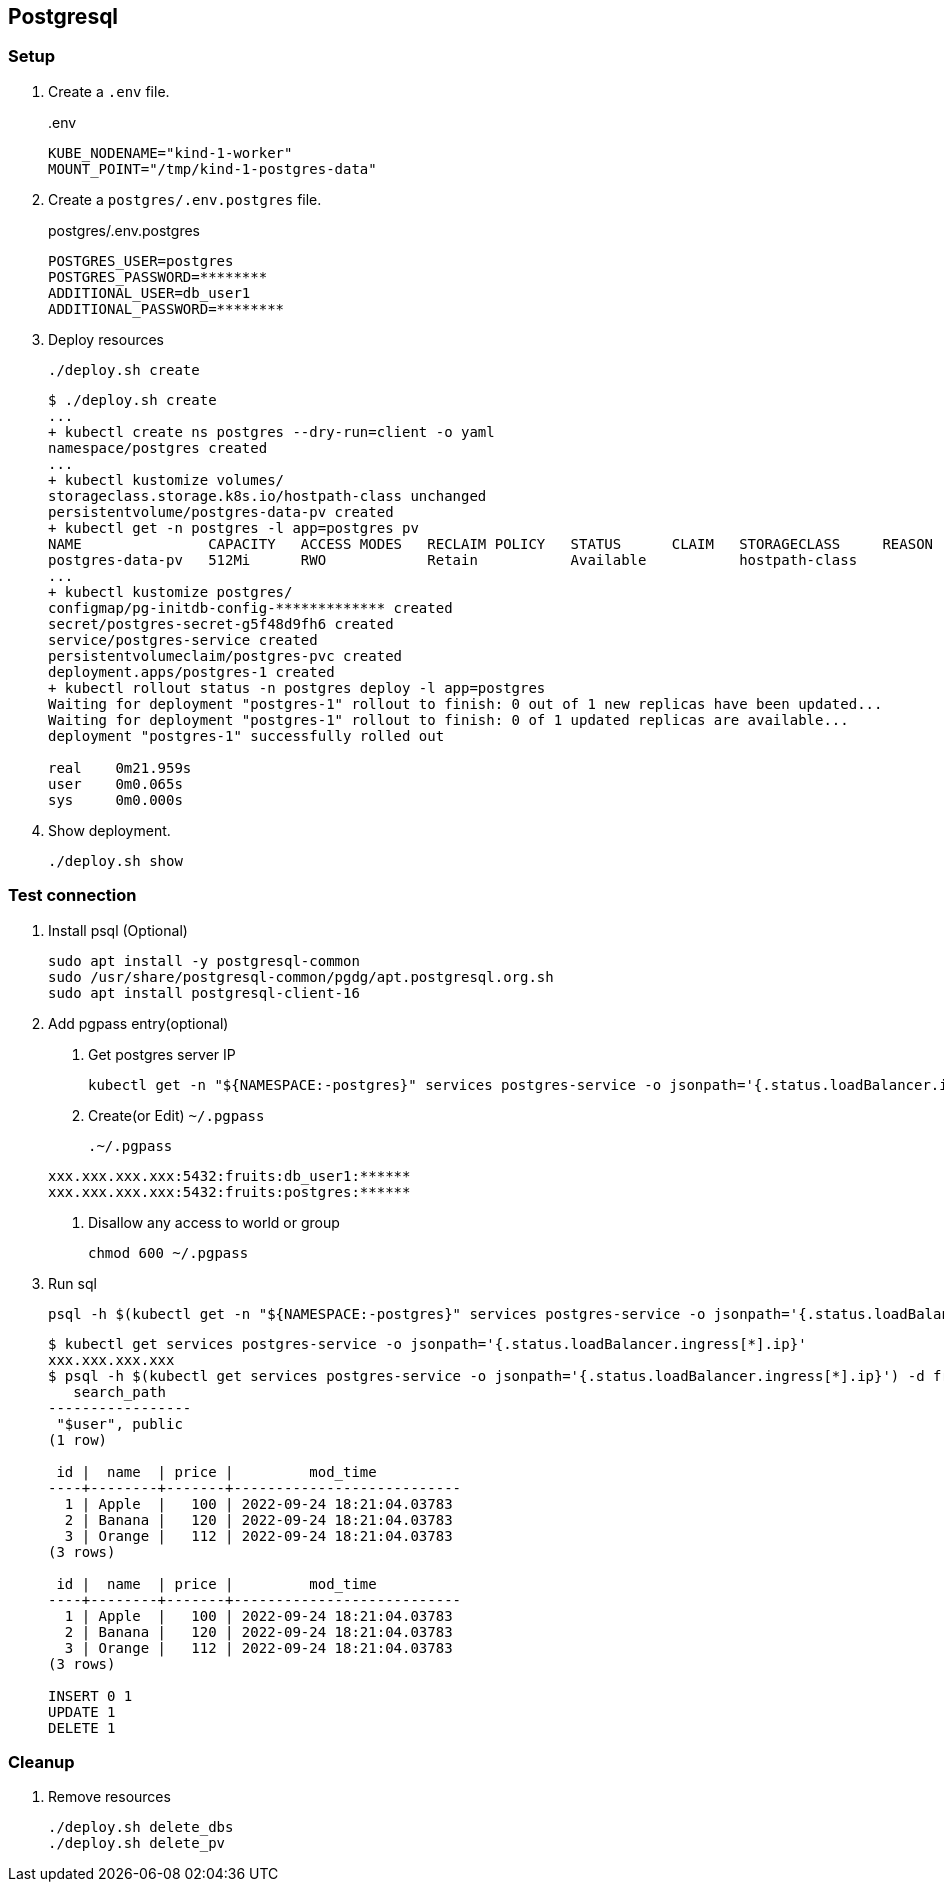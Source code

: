 == Postgresql

=== Setup

. Create a `.env` file.
+
[source,shell]
..env
----
KUBE_NODENAME="kind-1-worker"
MOUNT_POINT="/tmp/kind-1-postgres-data"
----

. Create a `postgres/.env.postgres` file.
+
[source,shell]
.postgres/.env.postgres
----
POSTGRES_USER=postgres
POSTGRES_PASSWORD=********
ADDITIONAL_USER=db_user1
ADDITIONAL_PASSWORD=********
----

. Deploy resources
+
[source,shell]
----
./deploy.sh create
----
+
[source,console]
----
$ ./deploy.sh create
...
+ kubectl create ns postgres --dry-run=client -o yaml
namespace/postgres created
...
+ kubectl kustomize volumes/
storageclass.storage.k8s.io/hostpath-class unchanged
persistentvolume/postgres-data-pv created
+ kubectl get -n postgres -l app=postgres pv
NAME               CAPACITY   ACCESS MODES   RECLAIM POLICY   STATUS      CLAIM   STORAGECLASS     REASON   AGE
postgres-data-pv   512Mi      RWO            Retain           Available           hostpath-class            0s
...
+ kubectl kustomize postgres/
configmap/pg-initdb-config-************* created
secret/postgres-secret-g5f48d9fh6 created
service/postgres-service created
persistentvolumeclaim/postgres-pvc created
deployment.apps/postgres-1 created
+ kubectl rollout status -n postgres deploy -l app=postgres
Waiting for deployment "postgres-1" rollout to finish: 0 out of 1 new replicas have been updated...
Waiting for deployment "postgres-1" rollout to finish: 0 of 1 updated replicas are available...
deployment "postgres-1" successfully rolled out

real    0m21.959s
user    0m0.065s
sys     0m0.000s
----

. Show deployment.
+
[source,shell]
----
./deploy.sh show
----

=== Test connection

. Install psql (Optional)
+
[source,shell]
----
sudo apt install -y postgresql-common
sudo /usr/share/postgresql-common/pgdg/apt.postgresql.org.sh
sudo apt install postgresql-client-16
----

. Add pgpass entry(optional)
+
--
. Get postgres server IP
+
[source,shell]
----
kubectl get -n "${NAMESPACE:-postgres}" services postgres-service -o jsonpath='{.status.loadBalancer.ingress[*].ip}'
----

. Create(or Edit) `~/.pgpass`
[source,plaintext]
.~/.pgpass
----
xxx.xxx.xxx.xxx:5432:fruits:db_user1:******
xxx.xxx.xxx.xxx:5432:fruits:postgres:******
----

. Disallow any access to world or group
+
[source,shell]
----
chmod 600 ~/.pgpass
----
--

. Run sql
+
[source,shell]
----
psql -h $(kubectl get -n "${NAMESPACE:-postgres}" services postgres-service -o jsonpath='{.status.loadBalancer.ingress[*].ip}') -U "${DB_USER_NAME:-db_user1}" -d fruits -f test.sql
----
+
[source,console]
----
$ kubectl get services postgres-service -o jsonpath='{.status.loadBalancer.ingress[*].ip}'
xxx.xxx.xxx.xxx
$ psql -h $(kubectl get services postgres-service -o jsonpath='{.status.loadBalancer.ingress[*].ip}') -d fruits -U db_user1 -f test.sql
   search_path
-----------------
 "$user", public
(1 row)

 id |  name  | price |         mod_time
----+--------+-------+---------------------------
  1 | Apple  |   100 | 2022-09-24 18:21:04.03783
  2 | Banana |   120 | 2022-09-24 18:21:04.03783
  3 | Orange |   112 | 2022-09-24 18:21:04.03783
(3 rows)

 id |  name  | price |         mod_time
----+--------+-------+---------------------------
  1 | Apple  |   100 | 2022-09-24 18:21:04.03783
  2 | Banana |   120 | 2022-09-24 18:21:04.03783
  3 | Orange |   112 | 2022-09-24 18:21:04.03783
(3 rows)

INSERT 0 1
UPDATE 1
DELETE 1
----

=== Cleanup

. Remove resources
+
[source,shell]
----
./deploy.sh delete_dbs
./deploy.sh delete_pv
----
